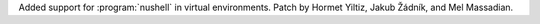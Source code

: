 Added support for :program:`nushell` in virtual environments. Patch by
Hormet Yiltiz, Jakub Žádník, and Mel Massadian.
